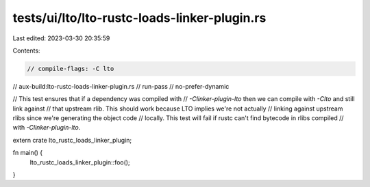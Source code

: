 tests/ui/lto/lto-rustc-loads-linker-plugin.rs
=============================================

Last edited: 2023-03-30 20:35:59

Contents:

.. code-block:: rs

    // compile-flags: -C lto
// aux-build:lto-rustc-loads-linker-plugin.rs
// run-pass
// no-prefer-dynamic

// This test ensures that if a dependency was compiled with
// `-Clinker-plugin-lto` then we can compile with `-Clto` and still link against
// that upstream rlib. This should work because LTO implies we're not actually
// linking against upstream rlibs since we're generating the object code
// locally. This test will fail if rustc can't find bytecode in rlibs compiled
// with `-Clinker-plugin-lto`.

extern crate lto_rustc_loads_linker_plugin;

fn main() {
    lto_rustc_loads_linker_plugin::foo();
}


